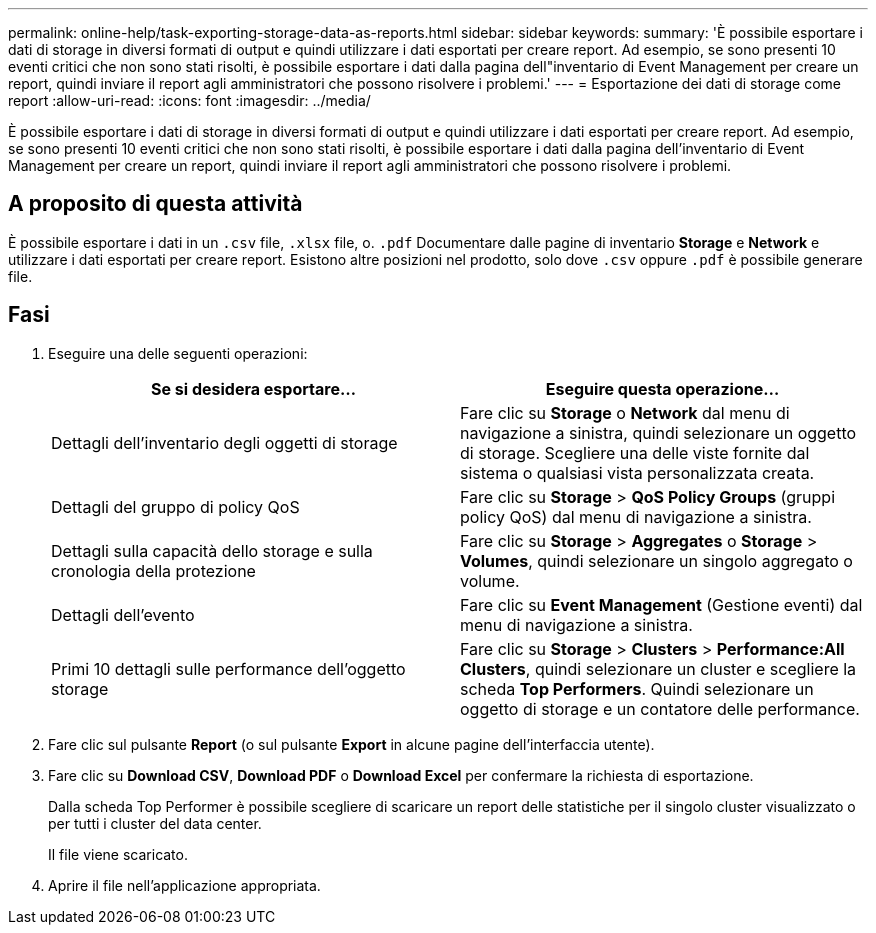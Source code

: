 ---
permalink: online-help/task-exporting-storage-data-as-reports.html 
sidebar: sidebar 
keywords:  
summary: 'È possibile esportare i dati di storage in diversi formati di output e quindi utilizzare i dati esportati per creare report. Ad esempio, se sono presenti 10 eventi critici che non sono stati risolti, è possibile esportare i dati dalla pagina dell"inventario di Event Management per creare un report, quindi inviare il report agli amministratori che possono risolvere i problemi.' 
---
= Esportazione dei dati di storage come report
:allow-uri-read: 
:icons: font
:imagesdir: ../media/


[role="lead"]
È possibile esportare i dati di storage in diversi formati di output e quindi utilizzare i dati esportati per creare report. Ad esempio, se sono presenti 10 eventi critici che non sono stati risolti, è possibile esportare i dati dalla pagina dell'inventario di Event Management per creare un report, quindi inviare il report agli amministratori che possono risolvere i problemi.



== A proposito di questa attività

È possibile esportare i dati in un `.csv` file, `.xlsx` file, o. `.pdf` Documentare dalle pagine di inventario *Storage* e *Network* e utilizzare i dati esportati per creare report. Esistono altre posizioni nel prodotto, solo dove `.csv` oppure `.pdf` è possibile generare file.



== Fasi

. Eseguire una delle seguenti operazioni:
+
|===
| Se si desidera esportare... | Eseguire questa operazione... 


 a| 
Dettagli dell'inventario degli oggetti di storage
 a| 
Fare clic su *Storage* o *Network* dal menu di navigazione a sinistra, quindi selezionare un oggetto di storage. Scegliere una delle viste fornite dal sistema o qualsiasi vista personalizzata creata.



 a| 
Dettagli del gruppo di policy QoS
 a| 
Fare clic su *Storage* > *QoS Policy Groups* (gruppi policy QoS) dal menu di navigazione a sinistra.



 a| 
Dettagli sulla capacità dello storage e sulla cronologia della protezione
 a| 
Fare clic su *Storage* > *Aggregates* o *Storage* > *Volumes*, quindi selezionare un singolo aggregato o volume.



 a| 
Dettagli dell'evento
 a| 
Fare clic su *Event Management* (Gestione eventi) dal menu di navigazione a sinistra.



 a| 
Primi 10 dettagli sulle performance dell'oggetto storage
 a| 
Fare clic su *Storage* > *Clusters* > *Performance:All Clusters*, quindi selezionare un cluster e scegliere la scheda *Top Performers*. Quindi selezionare un oggetto di storage e un contatore delle performance.

|===
. Fare clic sul pulsante *Report* (o sul pulsante *Export* in alcune pagine dell'interfaccia utente).
. Fare clic su *Download CSV*, *Download PDF* o *Download Excel* per confermare la richiesta di esportazione.
+
Dalla scheda Top Performer è possibile scegliere di scaricare un report delle statistiche per il singolo cluster visualizzato o per tutti i cluster del data center.

+
Il file viene scaricato.

. Aprire il file nell'applicazione appropriata.

